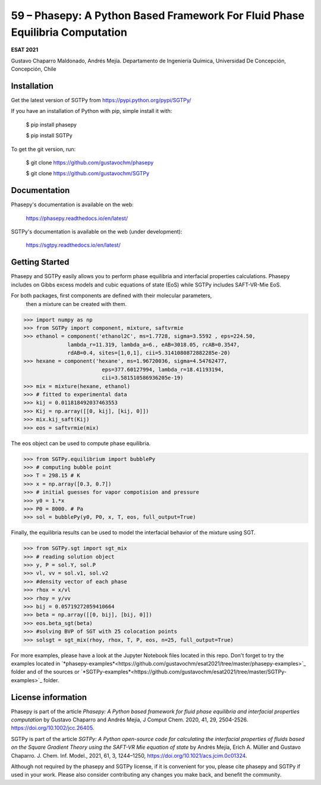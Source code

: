 =============================================================================
59 – Phasepy: A Python Based Framework For Fluid Phase Equilibria Computation
=============================================================================

**ESAT 2021**

Gustavo Chaparro Maldonado, Andrés Mejía.
Departamento de Ingeniería Química, Universidad De Concepción, Concepción, Chile



.. image:: phasepy-sgtpy.png
   :width: 40pt



Installation
------------

Get the latest version of SGTPy from
https://pypi.python.org/pypi/SGTPy/


If you have an installation of Python with pip, simple install it with:

    $ pip install phasepy

    $ pip install SGTPy

To get the git version, run:

    $ git clone https://github.com/gustavochm/phasepy

    $ git clone https://github.com/gustavochm/SGTPy


Documentation
-------------

Phasepy's documentation is available on the web:

    https://phasepy.readthedocs.io/en/latest/

SGTPy's documentation is available on the web (under development):

    https://sgtpy.readthedocs.io/en/latest/



Getting Started
---------------

Phasepy and SGTPy easily allows you to perform phase equilibria and interfacial
properties calculations. Phasepy includes on Gibbs excess models and cubic equations
of state (EoS) while SGTPy includes SAFT-VR-Mie EoS.

For both packages, first components are defined with their molecular parameters,
 then a mixture can be created with them.

.. code-block:: python

      >>> import numpy as np
      >>> from SGTPy import component, mixture, saftvrmie
      >>> ethanol = component('ethanol2C', ms=1.7728, sigma=3.5592 , eps=224.50,
                    lambda_r=11.319, lambda_a=6., eAB=3018.05, rcAB=0.3547,
                    rdAB=0.4, sites=[1,0,1], cii=5.3141080872882285e-20)
      >>> hexane = component('hexane', ms=1.96720036, sigma=4.54762477,
                               eps=377.60127994, lambda_r=18.41193194,
                               cii=3.581510586936205e-19)
      >>> mix = mixture(hexane, ethanol)
      >>> # fitted to experimental data
      >>> kij = 0.011818492037463553
      >>> Kij = np.array([[0, kij], [kij, 0]])
      >>> mix.kij_saft(Kij)
      >>> eos = saftvrmie(mix)

The eos object can be used to compute phase equilibria.

.. code-block:: python

      >>> from SGTPy.equilibrium import bubblePy
      >>> # computing bubble point
      >>> T = 298.15 # K
      >>> x = np.array([0.3, 0.7])
      >>> # initial guesses for vapor compotision and pressure
      >>> y0 = 1.*x
      >>> P0 = 8000. # Pa
      >>> sol = bubblePy(y0, P0, x, T, eos, full_output=True)

Finally, the equilibria results can be used to model the interfacial behavior of
the mixture using SGT.

.. code-block:: python

      >>> from SGTPy.sgt import sgt_mix
      >>> # reading solution object
      >>> y, P = sol.Y, sol.P
      >>> vl, vv = sol.v1, sol.v2
      >>> #density vector of each phase
      >>> rhox = x/vl
      >>> rhoy = y/vv
      >>> bij = 0.05719272059410664
      >>> beta = np.array([[0, bij], [bij, 0]])
      >>> eos.beta_sgt(beta)
      >>> #solving BVP of SGT with 25 colocation points
      >>> solsgt = sgt_mix(rhoy, rhox, T, P, eos, n=25, full_output=True)

For more examples, please have a look at the Jupyter Notebook files
located in this repo. Don't forget to try the examples located in
`*phasepy-examples*<https://github.com/gustavochm/esat2021/tree/master/phasepy-examples>`_ folder
and of the sources or `*SGTPy-examples*<https://github.com/gustavochm/esat2021/tree/master/SGTPy-examples>`_ folder.



License information
-------------------

Phasepy is part of the article *Phasepy: A Python based framework for fluid phase
equilibria and interfacial properties computation* by Gustavo Chaparro and Andrés Mejía,
J Comput Chem. 2020, 41, 29, 2504-2526. `https://doi.org/10.1002/jcc.26405 <https://doi.org/10.1002/jcc.26405>`_.

SGTPy is part of the article *SGTPy: A Python open-source code for
calculating the interfacial properties of fluids based on the Square Gradient
Theory using the SAFT-VR Mie equation of state* by Andrés Mejía,
Erich A. Müller and Gustavo Chaparro. J. Chem. Inf. Model., 2021, 61, 3, 1244–1250,
`https://doi.org/10.1021/acs.jcim.0c01324 <https://doi.org/10.1021/acs.jcim.0c01324>`_.

Although not required by the phasepy and SGTPy license, if it is convenient for you,
please cite phasepy and SGTPy if used in your work. Please also consider contributing
any changes you make back, and benefit the community.
